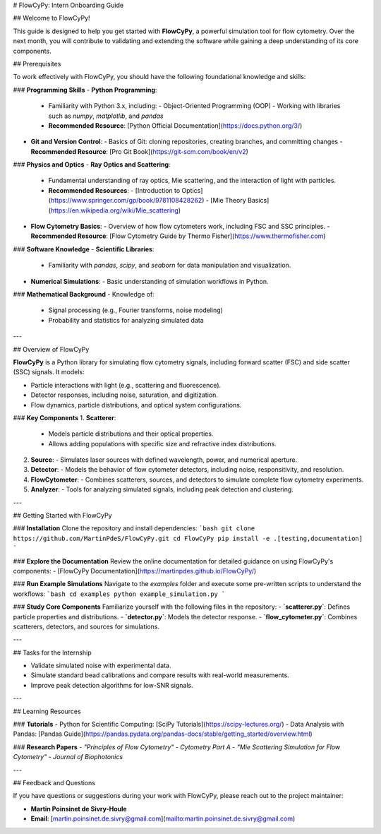 # FlowCyPy: Intern Onboarding Guide

## Welcome to FlowCyPy!

This guide is designed to help you get started with **FlowCyPy**, a powerful simulation tool for flow cytometry. Over the next month, you will contribute to validating and extending the software while gaining a deep understanding of its core components.

## Prerequisites

To work effectively with FlowCyPy, you should have the following foundational knowledge and skills:

### **Programming Skills**
- **Python Programming**:
  - Familiarity with Python 3.x, including:
    - Object-Oriented Programming (OOP)
    - Working with libraries such as `numpy`, `matplotlib`, and `pandas`
  - **Recommended Resource**: [Python Official Documentation](https://docs.python.org/3/)
- **Git and Version Control**:
  - Basics of Git: cloning repositories, creating branches, and committing changes
  - **Recommended Resource**: [Pro Git Book](https://git-scm.com/book/en/v2)

### **Physics and Optics**
- **Ray Optics and Scattering**:
  - Fundamental understanding of ray optics, Mie scattering, and the interaction of light with particles.
  - **Recommended Resources**:
    - [Introduction to Optics](https://www.springer.com/gp/book/9781108428262)
    - [Mie Theory Basics](https://en.wikipedia.org/wiki/Mie_scattering)
- **Flow Cytometry Basics**:
  - Overview of how flow cytometers work, including FSC and SSC principles.
  - **Recommended Resource**: [Flow Cytometry Guide by Thermo Fisher](https://www.thermofisher.com)

### **Software Knowledge**
- **Scientific Libraries**:
  - Familiarity with `pandas`, `scipy`, and `seaborn` for data manipulation and visualization.
- **Numerical Simulations**:
  - Basic understanding of simulation workflows in Python.

### **Mathematical Background**
- Knowledge of:
  - Signal processing (e.g., Fourier transforms, noise modeling)
  - Probability and statistics for analyzing simulated data

---

## Overview of FlowCyPy

**FlowCyPy** is a Python library for simulating flow cytometry signals, including forward scatter (FSC) and side scatter (SSC) signals. It models:

- Particle interactions with light (e.g., scattering and fluorescence).
- Detector responses, including noise, saturation, and digitization.
- Flow dynamics, particle distributions, and optical system configurations.

### **Key Components**
1. **Scatterer**:
   - Models particle distributions and their optical properties.
   - Allows adding populations with specific size and refractive index distributions.

2. **Source**:
   - Simulates laser sources with defined wavelength, power, and numerical aperture.

3. **Detector**:
   - Models the behavior of flow cytometer detectors, including noise, responsitivity, and resolution.

4. **FlowCytometer**:
   - Combines scatterers, sources, and detectors to simulate complete flow cytometry experiments.

5. **Analyzer**:
   - Tools for analyzing simulated signals, including peak detection and clustering.

---

## Getting Started with FlowCyPy

### **Installation**
Clone the repository and install dependencies:
```bash
git clone https://github.com/MartinPdeS/FlowCyPy.git
cd FlowCyPy
pip install -e .[testing,documentation]
```

### **Explore the Documentation**
Review the online documentation for detailed guidance on using FlowCyPy's components:
- [FlowCyPy Documentation](https://martinpdes.github.io/FlowCyPy/)

### **Run Example Simulations**
Navigate to the `examples` folder and execute some pre-written scripts to understand the workflows:
```bash
cd examples
python example_simulation.py
```

### **Study Core Components**
Familiarize yourself with the following files in the repository:
- **`scatterer.py`**: Defines particle properties and distributions.
- **`detector.py`**: Models the detector response.
- **`flow_cytometer.py`**: Combines scatterers, detectors, and sources for simulations.

---

## Tasks for the Internship

- Validate simulated noise with experimental data.
- Simulate standard bead calibrations and compare results with real-world measurements.
- Improve peak detection algorithms for low-SNR signals.

---

## Learning Resources

### **Tutorials**
- Python for Scientific Computing: [SciPy Tutorials](https://scipy-lectures.org/)
- Data Analysis with Pandas: [Pandas Guide](https://pandas.pydata.org/pandas-docs/stable/getting_started/overview.html)

### **Research Papers**
- *"Principles of Flow Cytometry"* - *Cytometry Part A*
- *"Mie Scattering Simulation for Flow Cytometry"* - *Journal of Biophotonics*

---

## Feedback and Questions

If you have questions or suggestions during your work with FlowCyPy, please reach out to the project maintainer:

- **Martin Poinsinet de Sivry-Houle**
- **Email**: [martin.poinsinet.de.sivry@gmail.com](mailto:martin.poinsinet.de.sivry@gmail.com)
